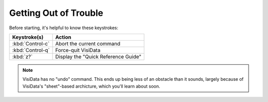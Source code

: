 ======================
Getting Out of Trouble
======================

Before starting, it's helpful to know these keystrokes:

=================================  =======================
Keystroke(s)                       Action
=================================  =======================
:kbd:`Control-c`                   Abort the current command
:kbd:`Control-q`                   Force-quit VisiData  
:kbd:`z?`                          Display the "Quick Reference Guide"
=================================  =======================

.. note::

   VisiData has no "undo" command. This ends up being less of an obstacle than it sounds, largely because of VisiData's "sheet"-based archicture, which you'll learn about soon.
